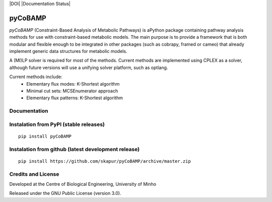 |DOI| |License| |PyPI version| |Documentation Status|

pyCoBAMP
============

*pyCoBAMP* (Constraint-Based Analysis of Metabolic Pathways) is aPython package containing pathway analysis methods
for use with constraint-based metabolic models. The main purpose is to provide a framework that is both modular and
flexible enough to be integrated in other packages (such as cobrapy, framed or cameo) that already implement generic
data structures for metabolic models.

A (MI)LP solver is required for most of the methods. Current methods are implemented using CPLEX as a solver,
although future versions will use a unifying solver platform, such as optlang.

Current methods include:
   -  Elementary flux modes: K-Shortest algorithm
   -  Minimal cut sets: MCSEnumerator approach
   -  Elementary flux patterns: K-Shortest algorithm


Documentation
~~~~~~~~~~~~~



Instalation from PyPI (stable releases)
~~~~~~~~~~~~~~~~~~~~~~~~~~~~~~~~~~~~~~~

::

    pip install pyCoBAMP

Instalation from github (latest development release)
~~~~~~~~~~~~~~~~~~~~~~~~~~~~~~~~~~~~~~~~~~~~~~~~~~~~

::

    pip install https://github.com/skapur/pyCoBAMP/archive/master.zip

Credits and License
~~~~~~~~~~~~~~~~~~~

Developed at the Centre of Biological Engineering, University of Minho

Released under the GNU Public License (version 3.0).


.. |License| image:: https://img.shields.io/badge/license-GPL%20v3.0-blue.svg
   :target: https://opensource.org/licenses/GPL-3.0
.. |PyPI version| image:: https://badge.fury.io/py/pyCoBAMP.svg
   :target: https://badge.fury.io/py/pyCoBAMP
